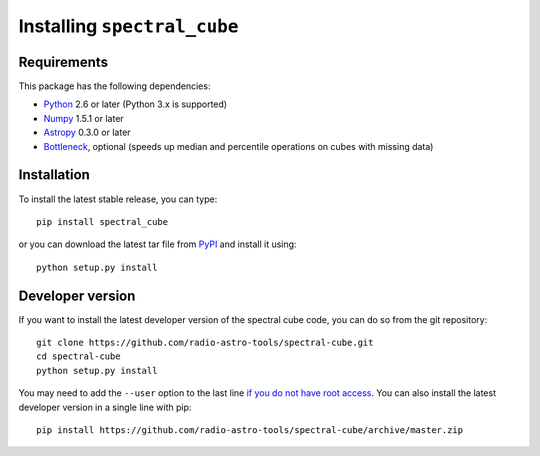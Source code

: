 Installing ``spectral_cube``
============================

Requirements
------------

This package has the following dependencies:

* `Python <http://www.python.org>`_ 2.6 or later (Python 3.x is supported)
* `Numpy <http://www.numpy.org>`_ 1.5.1 or later
* `Astropy <http://www.astropy.org>`__ 0.3.0 or later
* `Bottleneck <http://berkeleyanalytics.com/bottleneck/>`_, optional (speeds
  up median and percentile operations on cubes with missing data)

Installation
------------

To install the latest stable release, you can type::

    pip install spectral_cube

or you can download the latest tar file from
`PyPI <https://pypi.python.org/pypi/spectral_cube>`_ and install it using::

    python setup.py install

Developer version
-----------------

If you want to install the latest developer version of the spectral cube code, you
can do so from the git repository::

    git clone https://github.com/radio-astro-tools/spectral-cube.git
    cd spectral-cube
    python setup.py install

You may need to add the ``--user`` option to the last line `if you do not
have root access <https://docs.python.org/2/install/#alternate-installation-the-user-scheme>`_.
You can also install the latest developer version in a single line with pip::

    pip install https://github.com/radio-astro-tools/spectral-cube/archive/master.zip
